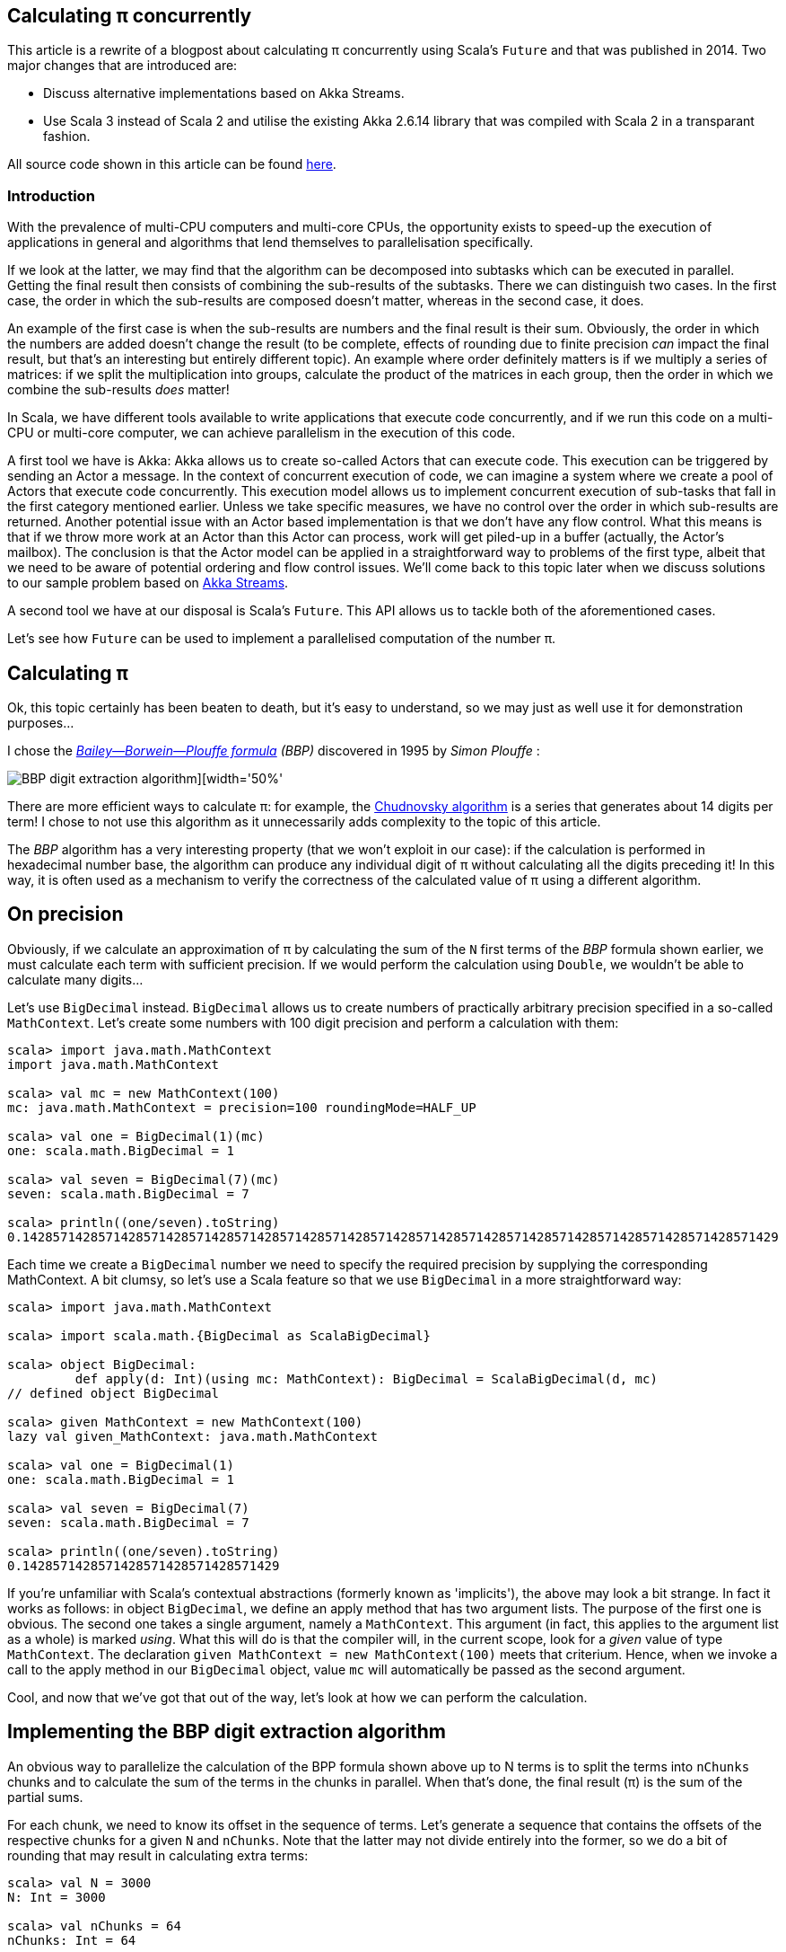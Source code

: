 :source-highlighter: pygments
:icons: font

:Author:    Eric Loots
:imagesdir: ../media
ifdef::backend-html5[]
:in-between-width: width='85%'
:half-width: width='50%'
:half-size:
:thumbnail: width='60'
endif::[]

== Calculating π concurrently

This article is a rewrite of a blogpost about calculating π concurrently using Scala's `Future` and that was published in 2014. Two major changes that are introduced are:

* Discuss alternative implementations based on Akka Streams.
* Use Scala 3 instead of Scala 2 and utilise the existing Akka 2.6.14 library that was compiled with Scala 2 in a transparant fashion.

All source code shown in this article can be found https://github.com/eloots/calculating-pi-concurrently[here].

=== Introduction
With the prevalence of multi-CPU computers and multi-core CPUs, the opportunity
exists to speed-up the execution of applications in general and algorithms that
lend themselves to parallelisation specifically.

If we look at the latter, we may find that the algorithm can be decomposed into
subtasks which can be executed in parallel. Getting the final result then
consists of combining the sub-results of the subtasks. There we can distinguish
two cases. In the first case, the order in which the sub-results are composed
doesn't matter, whereas in the second case, it does.

An example of the first case is when the sub-results are numbers and the final
result is their sum. Obviously, the order in which the numbers are added
doesn't change the result (to be complete, effects of rounding due to finite
precision _can_ impact the final result, but that's an interesting but entirely
different topic). An example where order definitely matters is if we multiply
a series of matrices: if we split the multiplication into groups, calculate
the product of the matrices in each group, then the order in which we combine
the sub-results _does_ matter!

In Scala, we have different tools available to write applications that execute
code concurrently, and if we run this code on a multi-CPU or multi-core
computer, we can achieve parallelism in the execution of this code.

A first tool we have is Akka: Akka allows us to create so-called Actors that
can execute code. This execution can be triggered by sending an Actor a message.
In the context of concurrent execution of code, we can imagine a system where
we create a pool of Actors that execute code concurrently.
This execution model allows us to implement concurrent execution of sub-tasks
that fall in the first category mentioned earlier. Unless we take specific
measures, we have no control over the order in which sub-results are returned.
Another potential issue with an Actor based implementation is that we don't have
any flow control. What this means is that if we throw more work at an Actor
than this Actor can process, work will get piled-up in a buffer (actually,
the Actor's mailbox). The conclusion is that the Actor model can be applied in a
straightforward way to problems of the first type, albeit that we need to be
aware of potential ordering and flow control issues. We'll come back to this
topic later when we discuss solutions to our sample problem based on
https://doc.akka.io/docs/akka/current/stream[Akka Streams].

A second tool we have at our disposal is Scala's `Future`. This API allows us
to tackle both of the aforementioned cases.

Let's see how `Future` can be used to implement a parallelised computation of
the number π.

== Calculating π

Ok, this topic certainly has been beaten to death, but it's easy to understand,
so we may just as well use it for demonstration purposes...

I chose the https://en.wikipedia.org/wiki/Bailey–Borwein–Plouffe_formula[_Bailey--Borwein--Plouffe formula_] _(BBP)_
discovered in 1995 by _Simon Plouffe_ :

image::2020-03-10-calculating-pi-concurrently/Pi-formula.png[BBP digit extraction algorithm][{half-width}]

There are more efficient ways to calculate π: for example, the https://en.wikipedia.org/wiki/Chudnovsky_algorithm[Chudnovsky algorithm] is a series that generates about 14 digits per term! I chose to not use this algorithm as it unnecessarily adds complexity
to the topic of this article.

The _BBP_ algorithm has a very interesting property (that we won't exploit in our
case): if the calculation is performed in hexadecimal number base, the algorithm
can produce any individual digit of π without calculating all the digits
preceding it! In this way, it is often used as a mechanism to verify the
correctness of the calculated value of π using a different algorithm.

== On precision

Obviously, if we calculate an approximation of π by calculating the sum of the
`N` first terms of the _BBP_ formula shown earlier, we must calculate each term
with sufficient precision. If we would perform the calculation using `Double`,
we wouldn't be able to calculate many digits...

Let's use `BigDecimal` instead.
`BigDecimal` allows us to create numbers of practically arbitrary precision
specified in a so-called `MathContext`. Let's create some numbers with 100 digit
precision and perform a calculation with them:

[source,scala]
----
scala> import java.math.MathContext
import java.math.MathContext

scala> val mc = new MathContext(100)
mc: java.math.MathContext = precision=100 roundingMode=HALF_UP

scala> val one = BigDecimal(1)(mc)
one: scala.math.BigDecimal = 1

scala> val seven = BigDecimal(7)(mc)
seven: scala.math.BigDecimal = 7

scala> println((one/seven).toString)
0.1428571428571428571428571428571428571428571428571428571428571428571428571428571428571428571428571429
----

Each time we create a `BigDecimal` number we need to specify the required
precision by supplying the corresponding MathContext. A bit clumsy, so let's use
a Scala feature so that we use `BigDecimal` in a more straightforward way:

[source,scala]
----
scala> import java.math.MathContext

scala> import scala.math.{BigDecimal as ScalaBigDecimal}

scala> object BigDecimal:
         def apply(d: Int)(using mc: MathContext): BigDecimal = ScalaBigDecimal(d, mc)
// defined object BigDecimal

scala> given MathContext = new MathContext(100)
lazy val given_MathContext: java.math.MathContext

scala> val one = BigDecimal(1)
one: scala.math.BigDecimal = 1

scala> val seven = BigDecimal(7)
seven: scala.math.BigDecimal = 7

scala> println((one/seven).toString)
0.1428571428571428571428571428571429

----

If you're unfamiliar with Scala's contextual abstractions (formerly known as 'implicits'), the above may look a bit strange.
In fact it works as follows: in object `BigDecimal`, we define an apply method
that has two argument lists. The purpose of the first one is obvious.
The second one takes a single argument, namely a `MathContext`. This argument
(in fact, this applies to the argument list as a whole) is marked _using_.
What this will do is that the compiler will, in the current scope, look for
a _given_ value of type `MathContext`. The declaration
`given MathContext = new MathContext(100)` meets that criterium. Hence, when
we invoke a call to the apply method in our `BigDecimal` object, value `mc`
will automatically be passed as the second argument.

Cool, and now that we've got that out of the way, let's look at how we can
perform the calculation.

== Implementing the BBP digit extraction algorithm

An obvious way to parallelize the calculation of the BPP formula shown above up
to N terms is to split the terms into `nChunks` chunks and to calculate the sum
of the terms in the chunks in parallel. When that's done, the final result (π)
is the sum of the partial sums.

For each chunk, we need to know its offset in the sequence of terms.
Let's generate a sequence that contains the offsets of the respective chunks for
a given `N` and `nChunks`.
Note that the latter may not divide entirely into the former, so we do a bit of
rounding that may result in calculating extra terms:

[source,scala]
----
scala> val N = 3000
N: Int = 3000

scala> val nChunks = 64
nChunks: Int = 64

scala> val chunkSize = (N + nChunks - 1) / nChunks
chunkSize: Int = 47

scala> val offsets = 0 until N by chunkSize
val offsets: Range = inexact Range 0 until 3000 by 47

scala> println(s"Calculating π with ${nChunks*chunkSize} terms in $nChunks chunks of $chunkSize terms each")
Calculating π with 3008 terms in 64 chunks of 47 terms each
----

Next we define a method `piBBPdeaPart` that will calculate the sum of `n` terms
in the BBPDEA formula, starting at term `offset`.

[source,scala]
----
  def piBBPdeaPart(offset: Int, n: Int): BigDecimal =
    def piBBPdeaTermI(i: Int): BigDecimal =
      BigDecimal(1) / BigDecimal(16).pow(i) * (
        BigDecimal(4) / (8 * i + 1) -
        BigDecimal(2) / (8 * i + 4) -
        BigDecimal(1) / (8 * i + 5) -
        BigDecimal(1) / (8 * i + 6)
      )
    println(s"Started @ offset: $offset ")
    (offset until offset + n).foldLeft((BigDecimal(0))) {
      case (acc, i) => acc + piBBPdeaTermI(i)
    }
  
----

Relatively straightforward, and time to tie everything together.
Note the presence of a println statement that prints some text just before the
calculation of a partial sum starts. Let's start by launching the calculation of
the sum of the chunks:

[source,scala]
----
  val piChunks: Future[Seq[BigDecimal]] =
    Future.sequence(
      for  offset <- offsets 
        yield Future(piBBPdeaPart(offset, chunkSize))
    )

----

Two things are important to note.
First we map each offset in `offsets` to a `Future[BigDecimal]`; it is
here that we introduce concurrency and each part of the calculation
will be scheduled for execution within an execution context (that
we haven't provided yet). What we end up with is a sequence of `Future`s.
Secondly, `Future.sequence` converts the `Seq[Future[BigDecimal]]` into a
`Future[Seq[BigDecimal]]`.
Pretty awesome.

What remains to be done is to calculate the sum of the partial sums.
We can do this as follows:

[source,scala]
----
  val piF: Future[BigDecimal] = piChunks.map(_.sum)
----

If the previous was awesome, this certainly is awesome{pp}.
Think about it: we're performing a calculation on a Future, but it sure looks as
if we're working on the concrete thing: `piChunks` is a `Future[Seq[BigDecimal]]`.

When we apply map on this future, we can work with a lambda that works on a
`Seq[BigDecimal]`.

The relevant (simplified) part in the source code of `Future` is as follows:

[source,scala]
----
trait Future[+T] extends Awaitable[T] {
  ...
  def map[S](f: T => S): Future[S] = {
    ...
  }
  ...
}
----

Variable `piF` is still a `Future[BigDecimal]`.
So, if we want to do something with the final result, we can do this by registering
a callback via `Future.onComplete`.

This is done as follows:

[source,scala]
----
  piF.onComplete {
    case Success(pi) =>
      val stopTime = System.currentTimeMillis
      println(s"Pi:      ${pi}")
      val delta = pi - Helpers.piReference
      Helpers.printMsg(s"|Delta|: ${delta(new MathContext(8)).abs}")
      Helpers.printCalculationTime(startTime, stopTime)
      fjPool.shutdown()
    case Failure(e) =>
      println(s"An error occurred: ${e}")
      fjPool.shutdown()
  }
----

Note that we are using a few helper functions such as `printMsg` and
`printCalculationTime` (defined in object `Helpers`) to print out the
difference between the calculated value and a reference value of π (with the
latter being read from a file).

== Execution context and thread pools

The above code contains almost everything that is needed.
However, if we compile it, we get the following error:

[source,scala]
----
[error] -- Error: /Users/ericloots/Trainingen/LBT/calculating-pi-concurrently/step_001_calculating_pi_with_futures/src/main/scala/com/lunatech/pi/Futures.scala:52:55
[error] 52 |          yield Future(piBBPdeaPart(offset, chunkSize))
[error]    |                                                       ^
[error]    |Cannot find an implicit ExecutionContext. You might add
[error]    |an (implicit ec: ExecutionContext) parameter to your method.
[error]    |
[error]    |The ExecutionContext is used to configure how and on which
[error]    |thread pools asynchronous tasks (such as Futures) will run,
[error]    |so the specific ExecutionContext that is selected is important.
[error]    |
[error]    |If your application does not define an ExecutionContext elsewhere,
[error]    |consider using Scala's global ExecutionContext by defining
[error]    |the following:
[error]    |
[error]    |implicit val ec: scala.concurrent.ExecutionContext = scala.concurrent.ExecutionContext.global
[error]    |
[error]    |The following import might fix the problem:
[error]    |
[error]    |  import concurrent.ExecutionContext.Implicits.global
                                                               ^
----

Looking at the (simplified - Scala 2) signature of `Future` we see the following:

[source,scala]
----
object Future {
  ...
  def apply[T](body: =>T)(implicit executor: ExecutionContext): Future[T] = ...
  ...
}
----

So, we need to provide a so-called ExecutionContext.
An ExecutionContext will provide the machinery (Threads) on which the Future
code (body in the signature) will be run.

We can provide an ExecutionContext in the following way:

[source,scala]
----
  val fjPool = new ForkJoinPool(12)

    given ExecutionContext = ExecutionContext.fromExecutor(fjPool)
----

Here, we create a ForkJoinPool with 12 threads and create an ExecutionContext from it.
This 'given' value will now be picked-up by our calls to Future.apply...

== Wrap-up

Following is the complete code:

[source,scala,linenums]
----
package com.lunatech.pi

import java.math.MathContext
import java.util.concurrent.ForkJoinPool

import scala.concurrent.*
import scala.math.{BigDecimal as ScalaBigDecimal}
import scala.util.{Failure, Success}

object Main:
  def main(args: Array[String]): Unit =

    val RunParams(iterationCount, precision) = Helpers.getRunParams(args)

    Helpers.printMsg(s"Iteration count = $iterationCount - Precision = $precision")

    given MathContext = new MathContext(precision)

    object BigDecimal:
      def apply(d: Int)(using mc: MathContext): BigDecimal = ScalaBigDecimal(d, mc)

    def piBBPdeaPart(offset: Int, n: Int): BigDecimal =
      def piBBPdeaTermI(i: Int): BigDecimal =
        BigDecimal(1) / BigDecimal(16).pow(i) * (
          BigDecimal(4) / (8 * i + 1) -
          BigDecimal(2) / (8 * i + 4) -
          BigDecimal(1) / (8 * i + 5) -
          BigDecimal(1) / (8 * i + 6)
        )
      println(s"Started @ offset: $offset ")
      (offset until offset + n).foldLeft((BigDecimal(0))) {
        case (acc, i) => acc + piBBPdeaTermI(i)
      }

    val fjPool = new ForkJoinPool(Settings.parallelism)

    given ExecutionContext = ExecutionContext.fromExecutor(fjPool)

    val N = iterationCount
    val nChunks = Settings.BPP_chunks
    val chunkSize = (N + nChunks - 1) / nChunks
    val offsets = 0 to N by chunkSize
    Helpers.printMsg(s"Calculating π with ${nChunks * chunkSize} terms in $nChunks chunks of $chunkSize terms each")
    Helpers.printMsg(s"Threadpool size: ${Settings.parallelism}")
    Helpers.printMsg(s"BigDecimal precision settings: ${summon[MathContext]}")

    val startTime = System.currentTimeMillis

    val piChunks: Future[Seq[BigDecimal]] =
      Future.sequence(
        for  offset <- offsets 
          yield Future(piBBPdeaPart(offset, chunkSize))
      )

    val piF: Future[BigDecimal] = piChunks.map(_.sum)

    piF.onComplete {
      case Success(pi) =>
        val stopTime = System.currentTimeMillis
        println(s"Pi:      ${pi}")
        val delta = pi - Helpers.piReference
        Helpers.printMsg(s"|Delta|: ${delta(new MathContext(8)).abs}")
        Helpers.printCalculationTime(startTime, stopTime)
        fjPool.shutdown()
      case Failure(e) =>
        println(s"An error occurred: ${e}")
        fjPool.shutdown()
    }

----

Note that the number of threads in the `ForkJoinPool` and the number of _chunks_ are obtained from settings in
object `Settings`. The actual value can be set as a configuration setting
(`calculating-pi.parallelism` and `calculating-pi.bpp-chunks` respectively).

When this program is executed on my laptop (a MacBook Pro with a 2,6 GHz 6-Core
Intel Core i7 processor), it produces the following output (values of π truncated):

----
man [e] > calculating-pi-concurrently > calculating pi with futures > run 3000 4000
[info] running com.lunatech.pi.Main 3000 4000
Iteration count = 3000 - Precision = 4000
Calculating π with 3008 terms in 64 chunks of 47 terms each
Threadpool size: 12
BigDecimal precision settings: precision=4000 roundingMode=HALF_UP
Started @ offset: 0
Started @ offset: 94
Started @ offset: 141
Started @ offset: 47
Started @ offset: 188
Started @ offset: 235
Started @ offset: 282
Started @ offset: 329
Started @ offset: 423
Started @ offset: 376
Started @ offset: 470
Started @ offset: 517
[success] Total time: 1 s, completed 19 Apr 2021, 18:51:35
Started @ offset: 564
Started @ offset: 611
Started @ offset: 658
Started @ offset: 705
Started @ offset: 752
Started @ offset: 799
Started @ offset: 846
Started @ offset: 893
Started @ offset: 940
Started @ offset: 987
Started @ offset: 1034
Started @ offset: 1081
Started @ offset: 1128
Started @ offset: 1175
Started @ offset: 1222
Started @ offset: 1269
Started @ offset: 1316
Started @ offset: 1363
Started @ offset: 1410
Started @ offset: 1457
Started @ offset: 1504
Started @ offset: 1551
Started @ offset: 1598
Started @ offset: 1645
Started @ offset: 1692
Started @ offset: 1739
Started @ offset: 1786
Started @ offset: 1833
Started @ offset: 1880
Started @ offset: 1927
Started @ offset: 1974
Started @ offset: 2021
Started @ offset: 2068
Started @ offset: 2115
Started @ offset: 2162
Started @ offset: 2209
Started @ offset: 2256
Started @ offset: 2303
Started @ offset: 2350
Started @ offset: 2397
Started @ offset: 2444
Started @ offset: 2491
Started @ offset: 2538
Started @ offset: 2585
Started @ offset: 2632
Started @ offset: 2679
Started @ offset: 2726
Started @ offset: 2773
Started @ offset: 2820
Started @ offset: 2867
Started @ offset: 2914
Started @ offset: 2961
Pi:      3.141592653589793238462643383279502884197169...
|Delta|: 2.8076968E-3630
Calculation time: 1.345

----

Note that we set the number of _chunks_ to 64 in this run.

What we can observe is that, with 3,008 terms, we have correctly calculated more
than 3,600 digits accurately.

We can measure the effect of changing the Thread pool size on the total calculation time. The following graphs shows the relation between the two and it also shown another (orange) curve that plots the case when the system scales perfectly and unbounded.

image::2020-03-10-calculating-pi-concurrently/CalculationTimeTotalVersusThreadPoolSize.png[Measured versus theoretical scaling in function of Thread Pool size][{half-width}]

So, we see a nearly linear speed-up by increasing the number of threads from 1 to 12.
A further increase of the thread-count doesn't yield a further linear speed-up:
this may be caused by different factors, not in the least by the fact that we
have a single chip processor with a shared on-chip cache.
Of course, since it's a six core CPU (with hyper-threads that don't yield the
same performance as the regular CPU threads), we don't get a speed-up beyond 12
threads in the ForkJoinPool.

We can do another experiment by setting the number of _chunks_ and the number of threads
in the thread pool to 12. One would expect that this should be no impact. In practice
however, the total execution time increases from 1.37s to 3.31s! How can that be?

The explanation can be found by looking at the following graph which plots the time to calculate each term in the series (and this for a run with 10,000 calculated terms).

image::2020-03-10-calculating-pi-concurrently/CalculationTimePerTerm.png[Calculation time per term][{half-width}]

We see that the time to calculate terms decreases significantly between the first term and term 4,300 at which point it reaches kind of a plateau.

As we divide the calculation into chunks, the first few chunks will determine the overall speed at which the calculation is performed: the chunk calculations are scheduled on a core (and effectively each running on a thread). The time to execute the calculation for a chunk is the sum of the time to calculate each term which is the area under the 'curve' for each thread. There's more than an order of magnitude difference between the first chunks and the last chunks (note that the Y-axis on the graph has a logarithmic scale). This is clearly illustrated in the following graphs that has the 12 threads superimposed on it:

image::2020-03-10-calculating-pi-concurrently/CalculationTimePerTermAndThreads.png[Calculation time per term][{half-width}]

So it turns out that the choice of chunking the calculation is not optimal in this particular choice for the number of chunks. You should be able to figure out why increasing the number of chunks alleviates the problem.

Another approach is to spread the calculation across different threads in a round-robin fashion as illustrated in an alternative implementation in the source code.

== Conclusion on the `Future` approach

Scala's `Future` API presents a very powerful way to perform asynchronous and
concurrent execution of code. Even though it may take some time to wrap one's
head around it, once you grasp it, it's pretty cool and very powerful.

We've also seen that we should _"know our data"_ as demonstrated with the _chunking_ versus round-robin implementation.

Now, as for π, is the approach used in this article to calculate π a realistic way
to calculate this number to say multi-billion digit precision? Not really for
multiple reasons.

First of all, this algorithm runs in-memory. If we consider that the current
record for calculating π digits is at 50 trillion digits, there's no computer
that can hold the required size of numbers in memory.

Secondly, the algorithm is too slow compared to the algorithm that is currently
used to set the record(s).

Consider that the current record holder is _Timothy Mullican_
who calculated the 50.000.000.000.000 first digits of π. It took 303 days
to complete the calculation.

What should be mentioned though is that the code that was used to perform the
calculation is http://www.numberworld.org/y-cruncher[y-cruncher]. This C++
program has been written by Alexander Yee. Between 2010 and 2013, he and
Shigeru Kondo set various records for calculating π. If you're interested,
have a look at http://www.numberworld.org/misc_runs/pi-12t[this website].

_y-cruncher_ utilises a different formula than the one used in this article,
namely the https://en.wikipedia.org/wiki/Chudnovsky_algorithm[Chudnovsky formula].
Interesting to note is that earlier work by the famous, self-taught, and brilliant
Indian mathematician https://en.wikipedia.org/wiki/Srinivasa_Ramanujan[Srinivasa Ramanujan]
inspired the https://en.wikipedia.org/wiki/Chudnovsky_brothers[Chudnovsky brothers]
to come up with their formula.

== Using Akka Streams instead of `Future`

In the first part of the article, we implemented a concurrent version of the
calculation of π using the BBP formula using Scala's `Future`. You may also remember
that, in the introduction section of the article, we mentioned Actors as way to
introduce concurrency in code and we cited a few difficulties with this approach
such as issues with ordering and lack of flow control. It turns out however that
we can work with Actors without having to deal with the nitty-gritty details of
coding them up while at the same time obtaining ordering and flow control: for this we
will use the https://doc.akka.io/docs/akka/current/stream/stream-introduction.html#introduction[Akka Streams]
API. In the remainder of the article, we'll explore alternative approaches to
implement the calculation of the number π using this API.

We are not going to explain Akka Streams in detail, as there are plenty of articles
that do this very well. Let's limit ourselves to the following:

* An [Akka] Stream processes a (possibly infinite) sequence of elements of a certain
type.
* A Stream is built from base components:
** Sources: a source of elements in a Stream. The elements are of a certain type `T`.
A `Source` is a component that has a single output (and no input)
** Sinks: a termination point for elements that have run through the Stream processing
chain. A `Sink` has a single input (and no output)
** Flows: an element processor with one input and one output. A `Flow` component
processes elements one by one. It may filter elements out of a streams or transform
them.
* An Akka Stream definition that ties a `Source` to a `Sink`, potentially running
through one or several `Flow` components is called a `Runnable Graph`. It can be
considered to be a blueprint of our stream processing. In itself, this blueprint
doesn't process any elements.
* The Blueprint (a `Runnable Graph`) can be executed by running it on a so-called
_Materialiser_. The latter is just a fancy term for one (or more than one – we'll
come back on this later in this article) Actor. The Blueprint is optimised by a
process called _fusing_. A fused Blueprint is executed as a single entity, something
to keep in mind when reading the remainder of this article.
* Akka Streams has built-in flow-control commonly referred to as providing a _back
pressure_ mechanism. The latter is a bit of a misnomer as the flow control mechanism is
actually implemented as a downstream component signalling demand (i.e. being ready
to process the next element) to upstream components.
* Finally, there's the concept of _materialised value_ (which has been the source
of a lot of confusion). In a nutshell: every Streams component, when run, has a
materialised value associated with it. When a `Runnable Graph` is executed, each
component (`Source`, `Flow`, `Sink`) will have a _materialised value_ and in the most
common case, the materialised value of the `Source` component passes through all
downstream components and hence, it will be the materialised value of the complete
stream. In some cases, it is desirable to make a specific "selection" of a materialised
value of one of the Stream components and Akka Streams give one control over this.

With that behind us, let's start coding!

== Base Akka Streams implementation

Instead of using Scala's `Future` to calculate terms in the BPP formula, we will use
a `Flow` component that will, upon receiving an index `i` of a term, calculate the
corresponding term.

What we need is a series of indexes (as a `Source`), a `Flow` component to calculate
a term and finally a `Sync` that will sum-up all the terms.

Let's have a look at these in turn. The `Source` that produces the indexes looks as
follows:

[source,scala]
----
  val indexes = Source(0 to iterationCount)
  
----

In between the `Source` and the `Sink`, we need to have a Stream component that
transforms an index to a term. For this, we can apply the `map` combinator defined
on `Source`. `map` takes a function as argument and we will supply the `piBBPdeaTermI`
function for this.

At the other end, we need to calculate the sum of all the calculated terms. We can do
this with the following `Sink`:

[source,scala]
----
  val sumOfTerms: Sink[BigDecimal, Future[BigDecimal]] =
    Sink.fold[BigDecimal, BigDecimal](BigDecimal(0)) {
      case (acc, term) => acc + term
    }
----

There are a few things to point out here:

* When looking at the type of `sumOfTerms` (annotated explicitly to point this out),
we see that it accepts elements of type `BigDecimal`, but there's a second type parameter
of type `Future[BigDecimal]`. This is the type of the materialised value of the `Sink`.
* `sumOfTerms` is implemented with `Sink.fold`. This particular fold is very similar
to `foldLeft` on most of Scala collections. It takes an initial value for an accumulator
(the `acc` variable in the code) and a function that generates a new value of the
accumulator from the old value and an element (the `term` variable in the code).

The following code will build and run the complete stream:

[source,scala]
----
  val piF: Future[BigDecimal] = indexes
    .map(piBBPdeaTermI)
    .runWith(sumOfTerms)
----

So, we start from a stream of indexes and _map_ every index to a corresponding term
value. Then, we apply `runWith(sumOfTerms)`, which will actually run the complete
blueprint on a single Actor (which is invisible to us).

Variable `piF`, which has an explicit type annotation for documentation purposes, is
a `Future[BigDecimal]`. It is the materialised value of the `Sink`.

We can now print the value of π and some other stats in the same way as in the
`Future` based solution.

Let's run this version and compare execution times between this and the `Future`
based version for a calculation using 10.000 terms calculated at a precision of
10.000 digits.

[source,scala]
----
man [e] > calculating-pi-concurrently > calculating pi with akka streams base > run 10000 10000
[info] running com.lunatech.pi.MainAkkaStreams 10000 10000
19:28:24 INFO  [] - Slf4jLogger started
Iteration count = 10000 - Precision = 10000
Calculating π with 10000 terms
BigDecimal precision settings: precision=10000 roundingMode=HALF_UP
Memory size to encode BigDecimal at precision=10000 = 2915.0 bytes
Pi:      3.1415926535897932384626433832795028841971693993751058209749445923078164...
|Delta|: 2.5143328E-9998
Calculation time: 189,784

man [e] > calculating-pi-concurrently > calculating pi with akka streams base > project step_001_calculating_pi_with_futures
[info] Set current project to step_001_calculating_pi_with_futures (in build file:/Users/ericloots/Trainingen/LBT/calculating-pi-concurrently/)
man [e] > calculating-pi-concurrently > calculating pi with futures > run 10000 10000
[info] running com.lunatech.pi.Main 10000 10000
Iteration count = 10000 - Precision = 10000
Calculating π with 10048 terms in 64 chunks of 157 terms each
Threadpool size: 12
BigDecimal precision settings: precision=10000 roundingMode=HALF_UP
Pi:      3.1415926535897932384626433832795028841971693993751058209749445923078164...
|Delta|: 3.8566723E-9999
Calculation time: 20,698
----

We see that our Akka Streams based version is about 9 times slower than the `Future`
based one. That's a lot slower, but this shouldn't be surprising: as I mentioned, the
blueprint runs on a single actor and it effectively is a single, fused piece of code.
The materialiser, an Actor to be precise, processes stream elements sequentially.
If you run the Akka Streams version, have a look at the CPU usage during the execution.
Making the fair assumption that your system has multiple CPU cores, you will see
that this program only uses one core (at 100%). What we need is to utilise the power
of the remaining cores. How do we go about that?

One approach is to try to pipeline stages in our overall flow and running these on
more than a single Actor. One way to do this is to introduce so-called asynchronous
boundaries. Introducing an asynchronous boundary will lead to considering the parts
of the Blueprint on either side of the boundary as separate components that are no
longer fused together and that will be run on separate Actors when run.

[source,scala]
----
    val piF: Future[BigDecimal] = indexes
      .map(piBBPdeaTermI).async
      .runWith(sumOfTerms)
----

With this modification, the term calculation and the folding over the terms to
calculate the sum will be run on different Actors.

Does this have a measurable effect? It does: the calculation time is reduced by about 4%, which is a minor gain. The reason for this is that the calculation of a term
from its index takes a lot more time than adding it to the accumulated value. In
such a case, pipelining the two stages will only have a minor impact. For the sake
of completeness, pipelining two stages has a maximum effect when the stages take
the same time to process an element.

One thing that can be said about this Akka Streams based implementation is that it's
as concise as it gets: 3 lines of code to encode the algorithm (not counting the
method that calculates a term).

So, how can we exploit the presence of multiple cores in our system? Let's look
at two alternatives in the following sections.

== Using Akka Stream's `mapAsync` to introduce concurrency

One thing we can learn from the first Akka Streams based implementation is that
the term calculation and the summing of the different terms differ a lot in
terms of computational complexity with the former being the most complex.

If we want to speed up the calculation, we need to focus on calculating the
terms in parallel (just like in the `Future` based version).

A first way to do this is to use the `mapAsync` combinator on `Source` (or `Flow`).
`mapAsync` has two argument lists. The first one takes a single argument named
`parallelism`: this is a number which will introduce parallel execution
of a function that transforms an element in the stream. This function is passed
as an argument in the second argument list. There's one catch: the transformed
element value has to be wrapped in a `Future`. Our calculation now looks as follows:

[source,scala]
----
val piF: Future[BigDecimal] = indexes
    .mapAsync(Settings.parallelism)(i => Future(piBBPdeaTermI(i)))
    .runWith(sumOfTerms)
----

Do we need to introduce any asynchronous barriers to see a significant impact?
Let's just give the code a spin to check if we have a positive return from the
change we made...

[source, scala]
----
man [e] > calculating-pi-concurrently > calculating pi with akka streams mapAsync > run 10000 10000
[info] running com.lunatech.pi.MainAkkaStreamsMapAsync 10000 10000
21:04:12 INFO  [] - Slf4jLogger started
Iteration count = 10000 - Precision = 10000
Calculating π with 10000 terms
BigDecimal precision settings: precision=10000 roundingMode=HALF_UP
Memory size to encode BigDecimal at precision=10000 = 2915.0 bytes
Pi:      3.1415926535897932384626433832795028841971693993751058209749445923078164...
|Delta|: 1.4332772E-10000
Calculation time: 21,733
----

We're basically on par with the original solution. Compare this implementation
with the `Future` based one. I think we can agree that this one is way simpler
and easier to understand...

What `mapAsync` does is to asynchronously execute the element transformation
in with up-to `parallelism` actors. The order in which transformations end is
non-deterministic but the implementation of `mapAsync` retains ordering of
the transformed elements. One important thing to note is that this ordering
means that implementations based on `mapAsync` are subject to head-of-line
blocking: when a number of transformations are in flight, if one of them is
much slower than the other ones, [subsequent] transformations will be delayed.

Before we move to another Akka Streams based solution (based on so-called sub-streams),
it's worth to make a short detour to talk about the facilities that Akka Streams
provides for logging stuff in a running stream.

== Logging facilities in Akka Streams

Akka Streams has a nice way to log elements (or transformations thereof).

Let's look at how this is done using a simple example:

[source,scala]
----
    val piF: Future[BigDecimal] = indexes
      .log("pi-index", identity)
      .withAttributes(
        Attributes.logLevels(
          onElement = Attributes.LogLevels.Info,
          onFinish = Attributes.LogLevels.Info,
          onFailure = Attributes.LogLevels.Error)
      )
      .mapAsync(Settings.parallelism)(i => Future(piBBPdeaTermI(i)))
      .runWith(sumOfTerms)
----

Assuming you have configured an SLF4J provider (such as logback in the code sample
repository), logging stuff is done by inserting a `log` combinator which takes two
arguments: the first is the log name, the second is a function that transforms the
element in whatever form you're interested in logging. Using the `withAttributes`
combinator, we can tweak the level at which things are logged. As can be seen from
the code, we can tweak this level for individual elements as well as for [normal]
stream completion or stream failure.

In the source code for this example, you will notice that I created an extension
`logAtInfo` that allows one to add logging in a less verbose manner.

When this extension is applied, the code thus becomes:

[source,scala]
----
  val piF: Future[BigDecimal] = indexes
    .logAtInfo("pi-index")
    .mapAsync(Settings.parallelism)(piBBPdeaTermIF)
    .runWith(sumOfTerms)
----

== Using Substreams to introduce concurrency

An alternative way to speed-up our calculation is to utilise https://doc.akka.io/docs/akka/current/stream/stream-substream.html[Akka Substreams].
One can consider Substreams as a way to de-multiplex a stream of elements.

Substreams can be created in different ways, but we'll focus on the `groupBy` combinator.
`groupBy` takes two arguments, let's start with the second one: this is a function `f`
that takes an element and which returns a key. The key will determine to which
Substream the element will be sent. When a new unique key is 'created', a corresponding new substream will be created. The idea is that `f` returns a finite number
of unique key values.

The first parameter `maxSubstreams` is the maximum number of supported active substreams: if this value is exceeded, the complete stream will fail. The following code segment shows
the splitting of our main stream into Substreams:

[source,scala]
----
    // A key generator which cycles through the sequence 
    // 0, 1, ..., Settings.parallelism
    val genKey: Int => Int = (index: Int) => index % Settings.parallelism

    val piF: Future[BigDecimal] = indexes
      .groupBy(maxSubstreams = Settings.parallelism, genKey)
----

Next, we can perform the calculation of the terms in each Substream by mapping
over each index. Also, we can calculate the sum of all the terms in each Substream:

[source,scala]
----
  val calculateSum = 
    Flow[BigDecimal].fold(BigDecimal(0)){
      case (acc, term) => acc + term
    }
    
  val piF: Future[BigDecimal] = indexes
    .groupBy(maxSubstreams = Settings.parallelism, genKey)
    .map(index => piBBPdeaTermI(index))
    .via(calculateSum)   // Calculate partial sum
----

With this, we will have `Settings.parallelism` Substreams that each generate one
`BigDecimal` value. In order to calculate the total sum of the terms, we should
merge the Substreams into one Stream. We can do this with the `mergeSubstreams`
combinator. We can complete the calculation in the same manner as in the previous
solution.

The stream processing now looks as follows:

[source,scala]
----
  val piF: Future[BigDecimal] = indexes
    .groupBy(maxSubstreams = Settings.parallelism, genKey)
    .map(index => piBBPdeaTermI(index))
    .via(calculateSum)   // Calculate partial sum
    .mergeSubstreams
    .via(calculateSum)   // Calculate sum of partial sums
    .runWith(Sink.head)
----

An important note about the `mergeSubstreams` combinator is that it takes
elements from the Substreams as they arrive. This means in our case is that the
order in which the subtotals are added isn't deterministic.

When we run this code, we observe that, in terms of performance, we're back to
square one. This is because our Blueprint is optimised, fused and run on a
single actor. We can fix this by adding an asynchronous boundary in the right
location like shown in the final version of the stream processing:

[source,scala]
----
  val piF: Future[BigDecimal] = indexes
    .groupBy(maxSubstreams = Settings.parallelism, genKey)
    .map(index => piBBPdeaTermI(index)).async  // Add an asynchronous boundary
    .via(calculateSum)
    .mergeSubstreams
    .via(calculateSum)
    .runWith(Sink.head)
----

If we compare the different implementations of the calculation, we see that the
`Future` based ones (the _Chunk_ based one, with a sufficiently high number of
chunks, and the round-robin one) and the Akka Streams based ones, we can 
conclude that their performance is on par.

The source code repository shows two more Akka Streams based implementations. These make use of the so-called Akka Streams Graph API and the balancer/merge approach respectively.

=== Conclusions

With this, we come to the end of this article. We have implemented a CPU-bound
computation and managed to exploit our computer's multi-processing (or multi-core
processing) capabilities using two very different approaches. First we used Scala's
`Future` API followed by an Akka Streams based approach.

We have seen that the `Future` based implementation is more low level than the Akka
Streams based one. Also, the latter produces more concise code and has more 'knobs'
to control the concurrency of the execution.

Another important feature of Akka Streams is that it implements flow control
(aka back-pressure) which is important when we have to process a very large number
(or even an indeterminate number) of elements: the slowest stream processing component
in the overall flow will dictate the rate at which elements are produced upstream.
